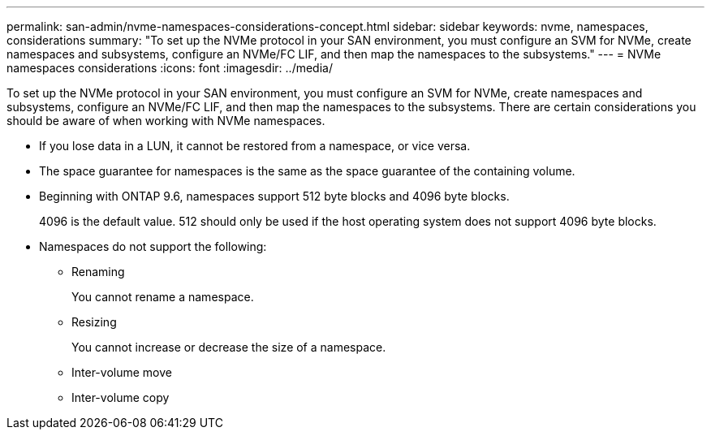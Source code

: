 ---
permalink: san-admin/nvme-namespaces-considerations-concept.html
sidebar: sidebar
keywords: nvme, namespaces, considerations
summary: "To set up the NVMe protocol in your SAN environment, you must configure an SVM for NVMe, create namespaces and subsystems, configure an NVMe/FC LIF, and then map the namespaces to the subsystems."
---
= NVMe namespaces considerations
:icons: font
:imagesdir: ../media/

[.lead]
To set up the NVMe protocol in your SAN environment, you must configure an SVM for NVMe, create namespaces and subsystems, configure an NVMe/FC LIF, and then map the namespaces to the subsystems. There are certain considerations you should be aware of when working with NVMe namespaces.

* If you lose data in a LUN, it cannot be restored from a namespace, or vice versa.
* The space guarantee for namespaces is the same as the space guarantee of the containing volume.
* Beginning with ONTAP 9.6, namespaces support 512 byte blocks and 4096 byte blocks.
+
4096 is the default value. 512 should only be used if the host operating system does not support 4096 byte blocks.

* Namespaces do not support the following:
 ** Renaming
+
You cannot rename a namespace.

 ** Resizing
+
You cannot increase or decrease the size of a namespace.

 ** Inter-volume move
 ** Inter-volume copy
